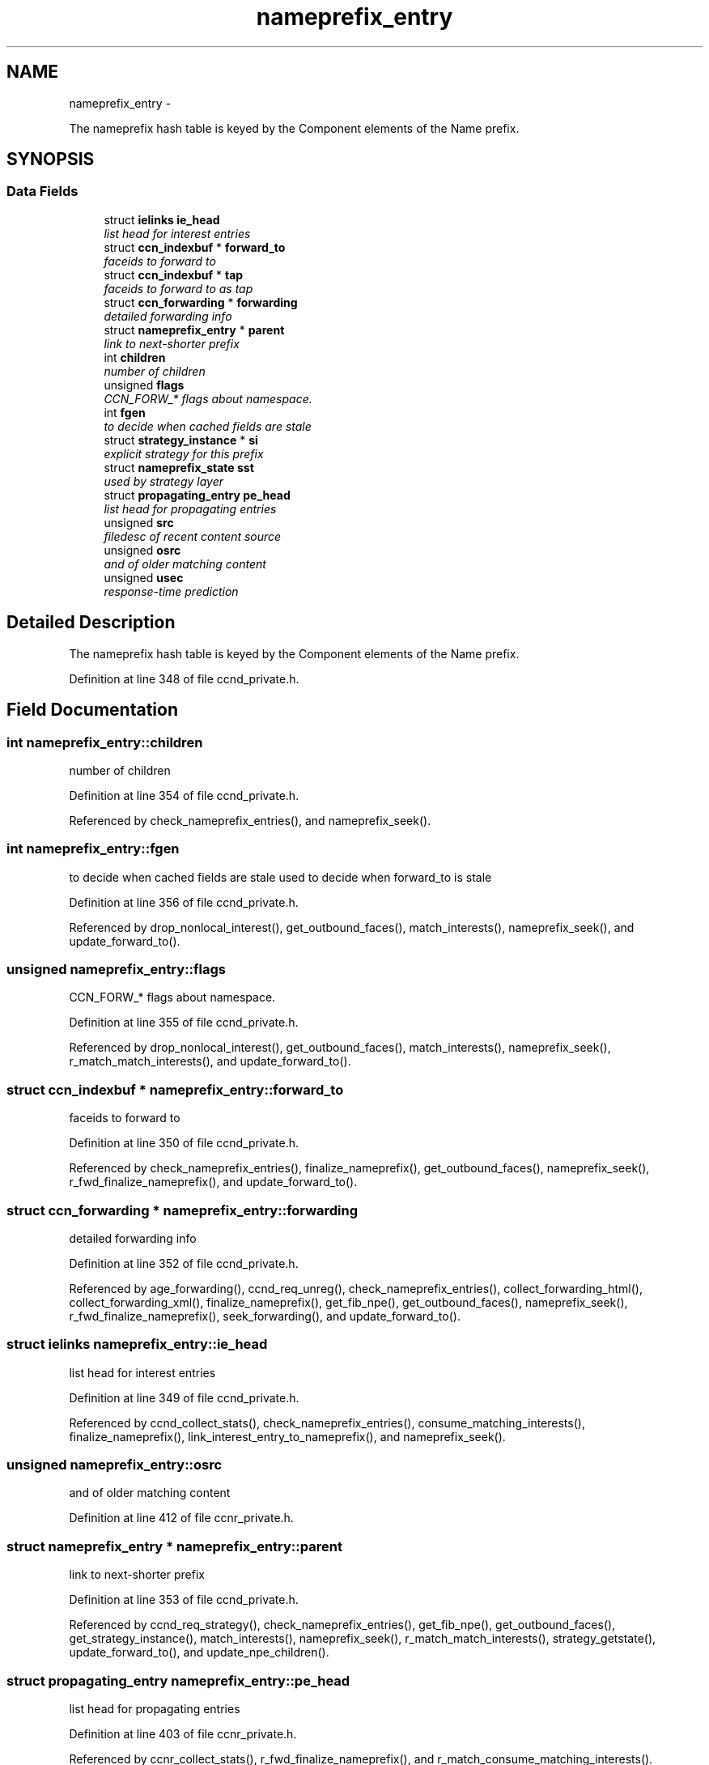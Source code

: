 .TH "nameprefix_entry" 3 "Tue Apr 1 2014" "Version 0.8.2" "Content-Centric Networking in C" \" -*- nroff -*-
.ad l
.nh
.SH NAME
nameprefix_entry \- 
.PP
The nameprefix hash table is keyed by the Component elements of the Name prefix\&.  

.SH SYNOPSIS
.br
.PP
.SS "Data Fields"

.in +1c
.ti -1c
.RI "struct \fBielinks\fP \fBie_head\fP"
.br
.RI "\fIlist head for interest entries \fP"
.ti -1c
.RI "struct \fBccn_indexbuf\fP * \fBforward_to\fP"
.br
.RI "\fIfaceids to forward to \fP"
.ti -1c
.RI "struct \fBccn_indexbuf\fP * \fBtap\fP"
.br
.RI "\fIfaceids to forward to as tap \fP"
.ti -1c
.RI "struct \fBccn_forwarding\fP * \fBforwarding\fP"
.br
.RI "\fIdetailed forwarding info \fP"
.ti -1c
.RI "struct \fBnameprefix_entry\fP * \fBparent\fP"
.br
.RI "\fIlink to next-shorter prefix \fP"
.ti -1c
.RI "int \fBchildren\fP"
.br
.RI "\fInumber of children \fP"
.ti -1c
.RI "unsigned \fBflags\fP"
.br
.RI "\fICCN_FORW_* flags about namespace\&. \fP"
.ti -1c
.RI "int \fBfgen\fP"
.br
.RI "\fIto decide when cached fields are stale \fP"
.ti -1c
.RI "struct \fBstrategy_instance\fP * \fBsi\fP"
.br
.RI "\fIexplicit strategy for this prefix \fP"
.ti -1c
.RI "struct \fBnameprefix_state\fP \fBsst\fP"
.br
.RI "\fIused by strategy layer \fP"
.ti -1c
.RI "struct \fBpropagating_entry\fP \fBpe_head\fP"
.br
.RI "\fIlist head for propagating entries \fP"
.ti -1c
.RI "unsigned \fBsrc\fP"
.br
.RI "\fIfiledesc of recent content source \fP"
.ti -1c
.RI "unsigned \fBosrc\fP"
.br
.RI "\fIand of older matching content \fP"
.ti -1c
.RI "unsigned \fBusec\fP"
.br
.RI "\fIresponse-time prediction \fP"
.in -1c
.SH "Detailed Description"
.PP 
The nameprefix hash table is keyed by the Component elements of the Name prefix\&. 
.PP
Definition at line 348 of file ccnd_private\&.h\&.
.SH "Field Documentation"
.PP 
.SS "int \fBnameprefix_entry::children\fP"
.PP
number of children 
.PP
Definition at line 354 of file ccnd_private\&.h\&.
.PP
Referenced by check_nameprefix_entries(), and nameprefix_seek()\&.
.SS "int \fBnameprefix_entry::fgen\fP"
.PP
to decide when cached fields are stale used to decide when forward_to is stale 
.PP
Definition at line 356 of file ccnd_private\&.h\&.
.PP
Referenced by drop_nonlocal_interest(), get_outbound_faces(), match_interests(), nameprefix_seek(), and update_forward_to()\&.
.SS "unsigned \fBnameprefix_entry::flags\fP"
.PP
CCN_FORW_* flags about namespace\&. 
.PP
Definition at line 355 of file ccnd_private\&.h\&.
.PP
Referenced by drop_nonlocal_interest(), get_outbound_faces(), match_interests(), nameprefix_seek(), r_match_match_interests(), and update_forward_to()\&.
.SS "struct \fBccn_indexbuf\fP * \fBnameprefix_entry::forward_to\fP"
.PP
faceids to forward to 
.PP
Definition at line 350 of file ccnd_private\&.h\&.
.PP
Referenced by check_nameprefix_entries(), finalize_nameprefix(), get_outbound_faces(), nameprefix_seek(), r_fwd_finalize_nameprefix(), and update_forward_to()\&.
.SS "struct \fBccn_forwarding\fP * \fBnameprefix_entry::forwarding\fP"
.PP
detailed forwarding info 
.PP
Definition at line 352 of file ccnd_private\&.h\&.
.PP
Referenced by age_forwarding(), ccnd_req_unreg(), check_nameprefix_entries(), collect_forwarding_html(), collect_forwarding_xml(), finalize_nameprefix(), get_fib_npe(), get_outbound_faces(), nameprefix_seek(), r_fwd_finalize_nameprefix(), seek_forwarding(), and update_forward_to()\&.
.SS "struct \fBielinks\fP \fBnameprefix_entry::ie_head\fP"
.PP
list head for interest entries 
.PP
Definition at line 349 of file ccnd_private\&.h\&.
.PP
Referenced by ccnd_collect_stats(), check_nameprefix_entries(), consume_matching_interests(), finalize_nameprefix(), link_interest_entry_to_nameprefix(), and nameprefix_seek()\&.
.SS "unsigned \fBnameprefix_entry::osrc\fP"
.PP
and of older matching content 
.PP
Definition at line 412 of file ccnr_private\&.h\&.
.SS "struct \fBnameprefix_entry\fP * \fBnameprefix_entry::parent\fP"
.PP
link to next-shorter prefix 
.PP
Definition at line 353 of file ccnd_private\&.h\&.
.PP
Referenced by ccnd_req_strategy(), check_nameprefix_entries(), get_fib_npe(), get_outbound_faces(), get_strategy_instance(), match_interests(), nameprefix_seek(), r_match_match_interests(), strategy_getstate(), update_forward_to(), and update_npe_children()\&.
.SS "struct \fBpropagating_entry\fP \fBnameprefix_entry::pe_head\fP"
.PP
list head for propagating entries 
.PP
Definition at line 403 of file ccnr_private\&.h\&.
.PP
Referenced by ccnr_collect_stats(), r_fwd_finalize_nameprefix(), and r_match_consume_matching_interests()\&.
.SS "struct \fBstrategy_instance\fP* \fBnameprefix_entry::si\fP"
.PP
explicit strategy for this prefix 
.PP
Definition at line 357 of file ccnd_private\&.h\&.
.PP
Referenced by ccnd_req_strategy(), check_nameprefix_entries(), create_strategy_instance(), finalize_nameprefix(), get_strategy_instance(), nameprefix_seek(), and remove_strategy_instance()\&.
.SS "unsigned \fBnameprefix_entry::src\fP"
.PP
filedesc of recent content source 
.PP
Definition at line 411 of file ccnr_private\&.h\&.
.SS "struct \fBnameprefix_state\fP \fBnameprefix_entry::sst\fP"
.PP
used by strategy layer 
.PP
Definition at line 358 of file ccnd_private\&.h\&.
.PP
Referenced by check_nameprefix_entries(), and nameprefix_seek()\&.
.SS "struct \fBccn_indexbuf\fP * \fBnameprefix_entry::tap\fP"
.PP
faceids to forward to as tap 
.PP
Definition at line 351 of file ccnd_private\&.h\&.
.PP
Referenced by check_nameprefix_entries(), finalize_nameprefix(), r_fwd_finalize_nameprefix(), send_tap_interests(), and update_forward_to()\&.
.SS "unsigned \fBnameprefix_entry::usec\fP"
.PP
response-time prediction 
.PP
Definition at line 413 of file ccnr_private\&.h\&.

.SH "Author"
.PP 
Generated automatically by Doxygen for Content-Centric Networking in C from the source code\&.
